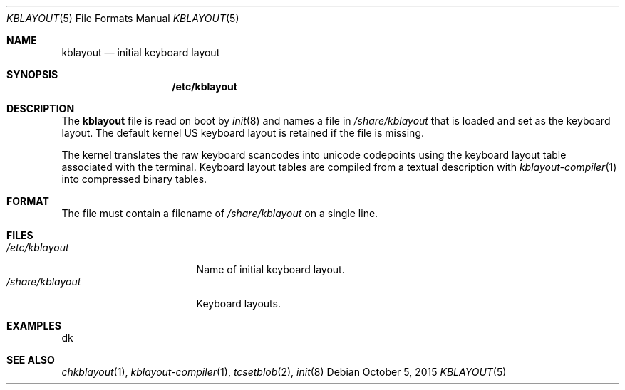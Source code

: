 .Dd October 5, 2015
.Dt KBLAYOUT 5
.Os
.Sh NAME
.Nm kblayout
.Nd initial keyboard layout
.Sh SYNOPSIS
.Nm /etc/kblayout
.Sh DESCRIPTION
The
.Nm kblayout
file is read on boot by
.Xr init 8
and names a file in
.Pa /share/kblayout
that is loaded and set as the keyboard layout.
The default kernel US keyboard layout is retained if the file is missing.
.Pp
The kernel translates the raw keyboard scancodes into unicode codepoints using
the keyboard layout table associated with the terminal.
Keyboard layout tables are compiled from a textual description with
.Xr kblayout-compiler 1
into compressed binary tables.
.Sh FORMAT
The file must contain a filename of
.Pa /share/kblayout
on a single line.
.Sh FILES
.Bl -tag -width "/share/kblayout" -compact
.It Pa /etc/kblayout
Name of initial keyboard layout.
.It Pa /share/kblayout
Keyboard layouts.
.El
.Sh EXAMPLES
.Bd -literal
dk
.Ed
.Sh SEE ALSO
.Xr chkblayout 1 ,
.Xr kblayout-compiler 1 ,
.Xr tcsetblob 2 ,
.Xr init 8
